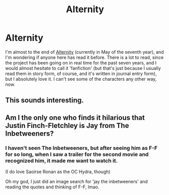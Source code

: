 #+TITLE: Alternity

* Alternity
:PROPERTIES:
:Author: lookitslaurie
:Score: 6
:DateUnix: 1440686340.0
:DateShort: 2015-Aug-27
:FlairText: Discussion
:END:
I'm almost to the end of [[http://hpalternity.com][Alternity]] (currently in May of the seventh year), and I'm wondering if anyone here has read it before. There is a lot to read, since the project has been going on in real time for the past seven years, and I would almost hesitate to call it 'fanfiction' (but that's just because I usually read them in story form, of course, and it's written in journal entry form), but I absolutely love it. I can't see some of the characters any other way, now.


** This sounds interesting.
:PROPERTIES:
:Author: midasgoldentouch
:Score: 1
:DateUnix: 1440695023.0
:DateShort: 2015-Aug-27
:END:


** Am I the only one who finds it hilarious that Justin Finch-Fletchley is Jay from The Inbetweeners?
:PROPERTIES:
:Author: Zeitgeist84
:Score: 1
:DateUnix: 1440700065.0
:DateShort: 2015-Aug-27
:END:

*** I haven't seen The Inbetweeners, but after seeing him as F-F for so long, when I saw a trailer for the second movie and recognized him, it made me want to watch it.

(I do love Saoirse Ronan as the OC Hydra, though)

Oh my god, I just did an image search for 'jay the inbetweeners' and reading the quotes and thinking of F-F, lmao.
:PROPERTIES:
:Author: lookitslaurie
:Score: 1
:DateUnix: 1440702139.0
:DateShort: 2015-Aug-27
:END:
